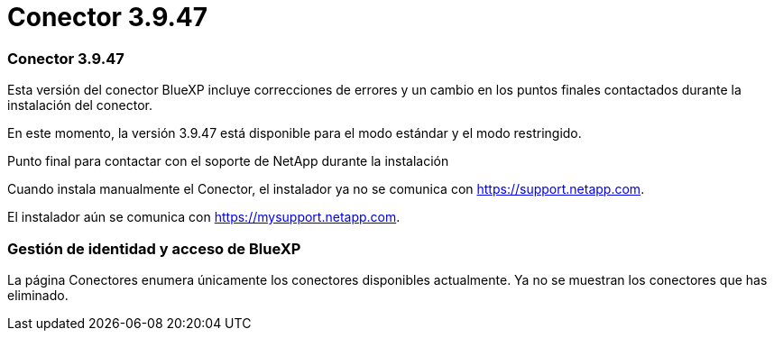 = Conector 3.9.47
:allow-uri-read: 




=== Conector 3.9.47

Esta versión del conector BlueXP incluye correcciones de errores y un cambio en los puntos finales contactados durante la instalación del conector.

En este momento, la versión 3.9.47 está disponible para el modo estándar y el modo restringido.

.Punto final para contactar con el soporte de NetApp durante la instalación
Cuando instala manualmente el Conector, el instalador ya no se comunica con https://support.netapp.com.

El instalador aún se comunica con https://mysupport.netapp.com.



=== Gestión de identidad y acceso de BlueXP

La página Conectores enumera únicamente los conectores disponibles actualmente.  Ya no se muestran los conectores que has eliminado.
